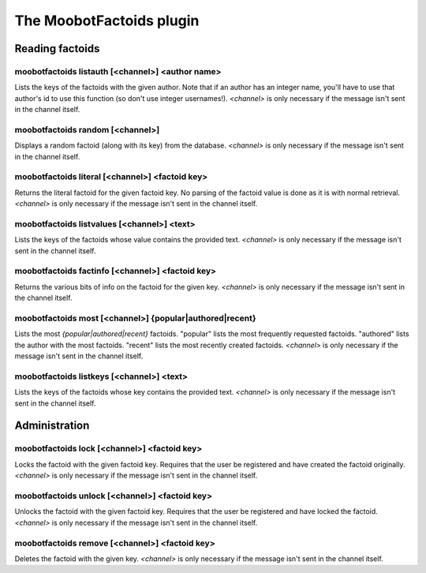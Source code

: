 
.. _plugin-moobotfactoids:

The MoobotFactoids plugin
=========================

Reading factoids
----------------

.. _command-moobotfactoids-listauth:

moobotfactoids listauth [<channel>] <author name>
^^^^^^^^^^^^^^^^^^^^^^^^^^^^^^^^^^^^^^^^^^^^^^^^^

Lists the keys of the factoids with the given author. Note that if an
author has an integer name, you'll have to use that author's id to use
this function (so don't use integer usernames!). *<channel>* is only
necessary if the message isn't sent in the channel itself.

.. _command-moobotfactoids-random:

moobotfactoids random [<channel>]
^^^^^^^^^^^^^^^^^^^^^^^^^^^^^^^^^

Displays a random factoid (along with its key) from the database.
*<channel>* is only necessary if the message isn't sent in the channel
itself.

.. _command-moobotfactoids-literal:

moobotfactoids literal [<channel>] <factoid key>
^^^^^^^^^^^^^^^^^^^^^^^^^^^^^^^^^^^^^^^^^^^^^^^^

Returns the literal factoid for the given factoid key. No parsing of
the factoid value is done as it is with normal retrieval. *<channel>*
is only necessary if the message isn't sent in the channel itself.

.. _command-moobotfactoids-listvalues:

moobotfactoids listvalues [<channel>] <text>
^^^^^^^^^^^^^^^^^^^^^^^^^^^^^^^^^^^^^^^^^^^^

Lists the keys of the factoids whose value contains the provided text.
*<channel>* is only necessary if the message isn't sent in the channel
itself.

.. _command-moobotfactoids-factinfo:

moobotfactoids factinfo [<channel>] <factoid key>
^^^^^^^^^^^^^^^^^^^^^^^^^^^^^^^^^^^^^^^^^^^^^^^^^

Returns the various bits of info on the factoid for the given key.
*<channel>* is only necessary if the message isn't sent in the channel
itself.

.. _command-moobotfactoids-most:

moobotfactoids most [<channel>] {popular|authored|recent}
^^^^^^^^^^^^^^^^^^^^^^^^^^^^^^^^^^^^^^^^^^^^^^^^^^^^^^^^^

Lists the most *{popular|authored|recent}* factoids. "popular" lists the
most frequently requested factoids. "authored" lists the author with
the most factoids. "recent" lists the most recently created factoids.
*<channel>* is only necessary if the message isn't sent in the channel
itself.

.. _command-moobotfactoids-listkeys:

moobotfactoids listkeys [<channel>] <text>
^^^^^^^^^^^^^^^^^^^^^^^^^^^^^^^^^^^^^^^^^^

Lists the keys of the factoids whose key contains the provided text.
*<channel>* is only necessary if the message isn't sent in the channel
itself.

Administration
--------------

.. _command-moobotfactoids-lock:

moobotfactoids lock [<channel>] <factoid key>
^^^^^^^^^^^^^^^^^^^^^^^^^^^^^^^^^^^^^^^^^^^^^

Locks the factoid with the given factoid key. Requires that the user
be registered and have created the factoid originally. *<channel>* is
only necessary if the message isn't sent in the channel itself.

.. _command-moobotfactoids-unlock:

moobotfactoids unlock [<channel>] <factoid key>
^^^^^^^^^^^^^^^^^^^^^^^^^^^^^^^^^^^^^^^^^^^^^^^

Unlocks the factoid with the given factoid key. Requires that the
user be registered and have locked the factoid. *<channel>* is only
necessary if the message isn't sent in the channel itself.

.. _command-moobotfactoids-remove:

moobotfactoids remove [<channel>] <factoid key>
^^^^^^^^^^^^^^^^^^^^^^^^^^^^^^^^^^^^^^^^^^^^^^^

Deletes the factoid with the given key. *<channel>* is only necessary
if the message isn't sent in the channel itself.

